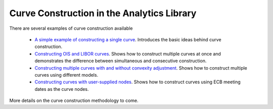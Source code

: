 ===========================================
Curve Construction in the Analytics Library
===========================================

There are several examples of curve construction available

    * `A simple example of constructing a single curve <https://github.com/McLeodMoores/starling/blob/master/docs/Curve%20construction/Single-curve%20example.rst>`_. Introduces the basic ideas behind curve construction.
    * `Constructing OIS and LIBOR curves <https://github.com/McLeodMoores/starling/blob/master/docs/Curve%20construction/Multi-curve%20example.rst>`_. Shows how to construct multiple curves at once and demonstrates the difference between simultaneous and consecutive construction.
    * `Constructing multiple curves with and without convexity adjustment <https://github.com/McLeodMoores/starling/blob/curve/docs/Curve%20construction/EONIA%20and%20Euribor%20curve.rst>`_. Shows how to construct multiple curves using different models.
    * `Constructing curves with user-supplied nodes <https://github.com/McLeodMoores/starling/blob/master/docs/Curve%20construction/ECB%20meeting%20date.rst>`_. Shows how to construct curves using ECB meeting dates as the curve nodes.



More details on the curve construction methodology to come.

